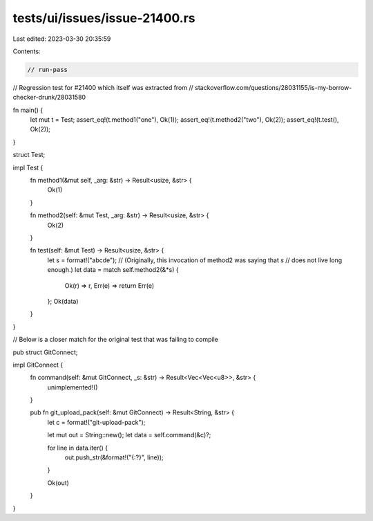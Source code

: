 tests/ui/issues/issue-21400.rs
==============================

Last edited: 2023-03-30 20:35:59

Contents:

.. code-block:: rs

    // run-pass
// Regression test for #21400 which itself was extracted from
// stackoverflow.com/questions/28031155/is-my-borrow-checker-drunk/28031580

fn main() {
    let mut t = Test;
    assert_eq!(t.method1("one"), Ok(1));
    assert_eq!(t.method2("two"), Ok(2));
    assert_eq!(t.test(), Ok(2));
}

struct Test;

impl Test {
    fn method1(&mut self, _arg: &str) -> Result<usize, &str> {
        Ok(1)
    }

    fn method2(self: &mut Test, _arg: &str) -> Result<usize, &str> {
        Ok(2)
    }

    fn test(self: &mut Test) -> Result<usize, &str> {
        let s = format!("abcde");
        // (Originally, this invocation of method2 was saying that `s`
        // does not live long enough.)
        let data = match self.method2(&*s) {
            Ok(r) => r,
            Err(e) => return Err(e)
        };
        Ok(data)
    }
}

// Below is a closer match for the original test that was failing to compile

pub struct GitConnect;

impl GitConnect {
    fn command(self: &mut GitConnect, _s: &str) -> Result<Vec<Vec<u8>>, &str> {
        unimplemented!()
    }

    pub fn git_upload_pack(self: &mut GitConnect) -> Result<String, &str> {
        let c = format!("git-upload-pack");

        let mut out = String::new();
        let data = self.command(&c)?;

        for line in data.iter() {
            out.push_str(&format!("{:?}", line));
        }

        Ok(out)
    }
}


